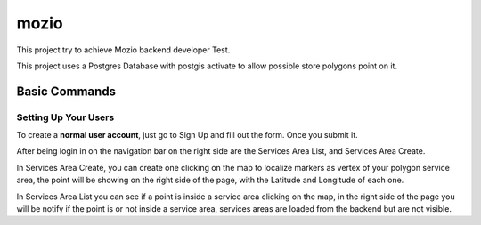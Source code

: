 mozio
==============================

This project try to achieve Mozio backend developer Test.

This project uses a Postgres Database with postgis activate to allow possible store polygons point on it.


Basic Commands
--------------

Setting Up Your Users
^^^^^^^^^^^^^^^^^^^^^

To create a **normal user account**, just go to Sign Up and fill out the form. Once you submit it.

After being login in on the navigation bar on the right side are the Services Area List, and Services Area Create.

In Services Area Create, you can create one clicking on the map to localize markers as vertex of your polygon
service area, the point will be showing on the right side of the page, with the Latitude and Longitude of each one.

In Services Area List you can see if a point is inside a service area clicking on the map, in the right side of the page
you will be notify if the point is or not inside a service area, services areas are loaded from the backend but are not
visible.


